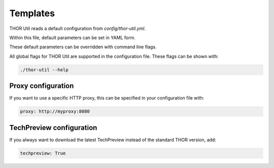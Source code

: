 .. role:: raw-html-m2r(raw)
   :format: html

Templates
===========================

THOR Util reads a default configuration from `config/thor-util.yml`.

Within this file, default parameters can be set in YAML form.

These default parameters can be overridden with command line flags.

All global flags for THOR Util are supported in the configuration file.
These flags can be shown with:

.. code:: batch
 
   ./thor-util --help

Proxy configuration
-------------------

If you want to use a specific HTTP proxy, this can be
specified in your configuration file with:

.. code:: batch

   proxy: http://myproxy:8080

TechPreview configuration
--------------------------

If you always want to download the latest TechPreview instead of
the standard THOR version, add:

.. code:: batch

   techpreview: True
